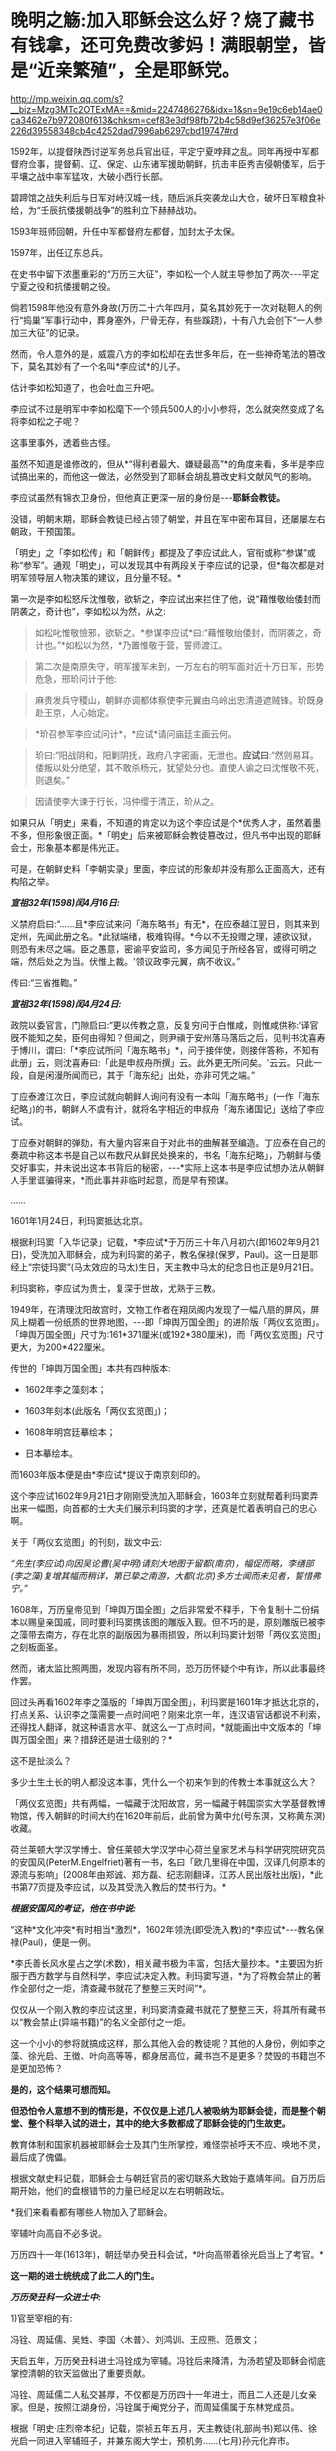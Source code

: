 * 晚明之觞:加入耶稣会这么好？烧了藏书有钱拿，还可免费改爹妈！满眼朝堂，皆是“近亲繁殖”，全是耶稣党。

http://mp.weixin.qq.com/s?__biz=Mzg3MTc2OTExMA==&mid=2247486276&idx=1&sn=9e19c6eb14ae0ca3462e7b972080f613&chksm=cef83e3df98fb72b4c58d9ef36257e3f06e226d39558348cb4c4252dad7996ab6297cbd19747#rd

1592年，以提督陕西讨逆军务总兵官出征，平定宁夏哱拜之乱。同年再授中军都督府佥事，提督蓟、辽、保定、山东诸军援助朝鲜，抗击丰臣秀吉侵朝倭军，后于平壤之战中率军猛攻，大破小西行长部。

碧蹄馆之战失利后与日军对峙汉城一线，随后派兵突袭龙山大仓，破坏日军粮食补给，为“壬辰抗倭援朝战争”的胜利立下赫赫战功。

1593年班师回朝，升任中军都督府左都督，加封太子太保。

1597年，出任辽东总兵。

在史书中留下浓墨重彩的“万历三大征”，李如松一个人就主导参加了两次-﻿-﻿-平定宁夏之役和抗倭援朝之役。

倘若1598年他没有意外身故(万历二十六年四月，莫名其妙死于一次对鞑靼人的例行“捣巢”军事行动中，葬身塞外，尸骨无存，有些蹊跷)，十有八九会创下“一人参加三大征”的记录。

[[./img/51-1.jpeg]]

然而，令人意外的是，威震八方的李如松却在去世多年后，在一些神奇笔法的篡改下，莫名其妙有了一个名叫*李应试*的儿子。

[[./img/51-2.png]]

估计李如松知道了，也会吐血三升吧。

[[./img/51-3.jpeg]]

李应试不过是明军中李如松麾下一个领兵500人的小小参将，怎么就突然变成了名将李如松之子呢？

这事里事外，透着些古怪。

虽然不知道是谁修改的，但从*“得利者最大、嫌疑最高”*的角度来看，多半是李应试搞出来的，而他这一做法，必然受到了耶稣会胡乱篡改史料文献风气的影响。

李应试虽然有锦衣卫身份，但他真正更深一层的身份是-﻿-﻿-*耶稣会教徒。*

没错，明朝末期，耶稣会教徒已经占领了朝堂，并且在军中密布耳目，还屡屡左右朝政，干预国策。

「明史」之「李如松传」和「朝鲜传」都提及了李应试此人，官衔或称“参谋”或称“参军”。通观「明史」，可以发现其中有两段关于李应试的记录，但*每次都是对明军领导层人物决策的建议，且分量不轻。*

第一次是李如松怒斥沈惟敬，欲斩之，李应试出来拦住了他，说“藉惟敬绐倭封而阴袭之，奇计也”，李如松以为然，从之:

#+begin_quote
如松叱惟敬憸邪，欲斩之。*参谋李应试*曰:“藉惟敬绐倭封，而阴袭之，奇计也。”*如松以为然，*乃置惟敬于营，誓师渡江。
#+end_quote

#+begin_quote
第二次是南原失守，明军援军未到，一万左右的明军面对近十万日军，形势危急，邢玠问计于他:
#+end_quote

#+begin_quote
麻贵发兵守稷山，朝鲜亦调都体察使李元翼由乌岭出忠清道遮贼锋。玠既身赴王京，人心始定。
#+end_quote

#+begin_quote
*玠召参军李应试问计*，*应试*请问庙廷主画云何。
#+end_quote

#+begin_quote
玠曰:“阳战阴和，阳剿阴抚，政府八字密画，无泄也。*应试曰*:“然则易耳。倭叛以处分绝望，其不敢杀杨元，犹望处分也。直使人谕之曰沈惟敬不死，则退矣。”
#+end_quote

#+begin_quote
因请使李大谏于行长，冯仲缨于清正，玠从之。
#+end_quote

如果只从「明史」来看，不知道的肯定以为这个李应试是个*优秀人才，虽然着墨不多，但形象很正面。*「明史」后来被耶稣会教徒篡改过，但凡书中出现的耶稣会士，形象基本都是伟光正。

可是，在朝鲜史料「李朝实录」里面，李应试的形象却并没有那么正面高大，还有构陷之举。

/*宣祖32年(1598)闰4月16日:*/

义禁府启曰:“......且*李应试来问「海东略书」有无*，在应泰越江翌日，则其来到定州，先闻此册之名。*此狱端绪，极难钩得。*今以不无投赠之理，遽欲议狱，则恐有未尽之端。臣之愚意，密谕平安监司，多方闻见于所经各官，或得可明之端，然后处之为当。伏惟上裁。'领议政李元翼，病不收议。”

传曰:“三省推鞫。”

/*宣祖32年(1598)闰4月24日:*/

政院以委官言，门隙启曰:“更以传教之意，反复穷问于白惟咸，则惟咸供称:‘译官旣不能知之矣，臣何由得知？但闻之，则尹禛于安州落马落后之后，见判书沈喜寿于博川，谓曰:「*李应试所问「海东略书」*，问于接伴使，则接伴答称，不知有此册」云，则沈喜寿曰:「此是申叔舟所撰」云。此外更无所问矣。'云云。只此一段，自是闲漫所闻而已，其于「海东纪」出处，亦非可凭之端。”

丁应泰渡江次日，李应试就向朝鲜人询问有没有一本叫「海东略书」(一作「海东纪略」)的书，朝鲜人不虞有计，就将名字相近的申叔舟「海东诸国记」送给了李应试。

丁应泰对朝鲜的弹劾，有大量内容来自于对此书的曲解甚至编造。丁应泰在自己的奏疏中称这本书是自己以布数尺从鲜民处换来的，书名「海东纪略」，乃朝鲜与倭交好事实，并未说出这本书背后的秘密，-﻿-﻿-*实际上这本书是李应试想办法从朝鲜人手里诓骗得来，*而此事并非临时起意，而是早有预谋。

......

1601年1月24日，利玛窦抵达北京。

根据利玛窦「入华记录」记载，*李应试*于万历三十年八月初六(即1602年9月21日)，受洗加入耶稣会，成为利玛窦的弟子，教名保禄(保罗，Paul)。这一日是耶经上“宗徒玛窦”(马太效应的马太)生日，天主教中马太的纪念日也正是9月21日。

利玛窦称，李应试为贵士，复深于世故，尤熟于三教。

1949年，在清理沈阳故宫时，文物工作者在翔凤阁内发现了一幅八扇的屏风，屏风上糊着一份纸质的世界地图，-﻿-﻿-即「坤舆万国全图」的进阶版「两仪玄览图」。「坤舆万国全图」尺寸为:161*371厘米(或192*380厘米)，而「两仪玄览图」尺寸更大，为200*422厘米。

传世的「坤舆万国全图」本共有四种版本:

- 1602年李之藻刻本；

- 1603年刻本(此版名「两仪玄览图」)；

- 1608年明宫廷摹绘本；

- 日本摹绘本。

而1603年版本便是由*李应试*提议于南京刻印的。

这个李应试1602年9月21日才刚刚受洗加入耶稣会，1603年立刻就帮着利玛窦弄出来一幅图，向首都的士大夫们展示利玛窦的才学，还真是忙着表明自己的忠心啊。

[[./img/51-4.jpeg]]

关于「两仪玄览图」的刊刻，跋文中云:

/“先生(李应试)向因吴论曹(吴中明)请刻大地图于留都(南京)，幅促而略，李缮部(李之藻)复增其幅而稍详，第已挚之南游，大都(北京)多方士闻而未见者，誓惜弗宁。”/

1608年，万历皇帝见到「坤舆万国全图」之后非常爱不释手，下令复制十二份绢本以赐皇亲国戚，同时要利玛窦携该图的雕版入觐。但不巧的是，原刻雕版已被李之藻带去南方，存在北京的副版因为暴雨损毁，所以利玛窦计划带「两仪玄览图」之刻板面圣。

然而，诸太监比照两图，发现内容有所不同，恐万历怀疑个中有诈，所以此事最终作罢。

回过头再看1602年李之藻版的「坤舆万国全图」，利玛窦是1601年才抵达北京的，打点关系、认识李之藻需要一点时间吧？刚来北京一年，连汉语官话都说不利索，还得找人翻译，就这种语言水平、就这么一丁点时间，*就能画出中文版本的「坤舆万国全图」来？措辞还是进士级别的？*

这不是扯淡么？

多少土生土长的明人都没这本事，凭什么一个初来乍到的传教士本事就这么大？

「两仪玄览图」共有两幅，一幅藏于沈阳故宫，另一幅藏于韩国崇实大学基督教博物馆，传入朝鲜的时间大约在1620年前后，此前曾为黄中允(号东溟，又称黄东溟)收藏。

荷兰莱顿大学汉学博士、曾任莱顿大学汉学中心荷兰皇家艺术与科学研究院研究员的安国风(PeterM.Engelfriet)著有一书，名曰「欧几里得在中国，汉译几何原本的源流与影响」(2008年由郑诚、郑方磊、纪志刚翻译，江苏人民出版社出版)，*此书第77页提及李应试，以及其受洗入教后的焚书行为。*

[[./img/51-5.jpeg]]

/*根据安国风的考证，他在书中说:*/

“这种*文化冲突*有时相当*激烈*，1602年领洗(即受洗入教)的*李应试*-﻿-﻿-教名保禄(Paul)，便是一例。

*李氏善长风水星占之学(术数)，相关藏书极为丰富，包括大量抄本。*主要因为折服于西方数学与自然科学，李应试决定入教。利玛窦写道，*为了将教会禁止的著作全部付之一炬，清查藏书就花了整整三天时间”*。

仅仅从一个刚入教的李应试这里，利玛窦清查藏书就花了整整三天，将其所有藏书以“教会禁止(异端书籍)”的名义全部付之一炬。

这一个小小的参将就搞成这样，那么其他入会的教徒呢？其他的人身份，例如李之藻、徐光启、王徴、叶向高等等，都身居高位，藏书岂不是更多？焚毁的书籍岂不是更加恐怖？

*是的，这个结果可想而知。*

*但恐怕令人意想不到的情形是，不仅仅是上述几人被吸纳为耶稣会徒，而是整个朝堂、整个科举入试的进士，其中的绝大多数都成了耶稣会徒的门生故吏。*

教育体制和国家机器被耶稣会士及其门生所掌控，难怪崇祯呼天不应、唤地不灵，最后成了傀儡。

根据文献史料记载，耶稣会士与朝廷官员的密切联系大致始于嘉靖年间。自万历后期开始，他们的盘根错节的力量已经足以左右明朝政坛。

[[./img/51-6.jpeg]]

*我们来看看都有哪些人物加入了耶稣会。

宰辅叶向高自不必多说。

万历四十一年(1613年)，朝廷举办癸丑科会试，*叶向高带着徐光启当上了考官。*

*这一期的进士统统成了此二人的门生。*

/*万历癸丑科一众进士中:*/

1)官至宰相的有:

冯铨、周延儒、吴甡、李国〈木普〉、刘鸿训、王应熊、范景文；

天启五年，万历癸丑科进士冯铨成为宰辅。冯铨后来降清，为汤若望及耶稣会彻底掌控清朝的钦天监做出了重要贡献。

冯铨、周延儒二人私交甚厚，不仅都是万历四十一年进士，而且二人还是儿女亲家。但是，按照江湖身份，冯铨属于阉党分子，而周延儒属于东林党成员。

[[./img/51-7.jpeg]]

根据「明史·庄烈帝本纪」记载，崇祯五年五月，天主教徒(礼部尚书)郑以伟、徐光启一同进入宰辅班子，并兼东阁大学士，预机务......(七月)孙元化弃市。

崇祯六年，郑以伟、徐光启先后死去，周延儒致仕；公开宣称天主教“足为吾儒补正”的钱士升入相；万历癸丑科进士、明末著名的天主教徒王应熊接替入相。

2)掌兵高官有:

张凤翼-﻿-﻿-自崇祯三年起任兵部尚书五年，让明朝内外交困无可收拾，是直接导致明朝灭亡主要罪犯之一；

吕维祺-﻿-﻿-南京最高首长，任由张献忠、李自成摧毁蹂躏安徽、苏北，是直接导致明朝灭亡主要罪犯之一；

王化贞-﻿-﻿-毁灭广宁十四万精锐部队的大蠢货；

李日宣-﻿-﻿-兵部尚书、吏部尚书；

李继贞-﻿-﻿-兵部右侍郎；

解学龙-﻿-﻿-南京兵部右侍郎、南明刑部尚书；

焦源溥-﻿-﻿-大同巡抚。

3)其他朝廷重臣:

周士朴-﻿-﻿-工部尚书；

易应昌-﻿-﻿-左副都御史；

施邦曜-﻿-﻿-左副都御史；

毛士龙-﻿-﻿-左佥都御史，独掌院事。

4)民间桃李:

缪昌期、周顺昌等-﻿-﻿-鼓动江南学子胡作非为。

叶向高、徐光启等对上述进士分别进行了特殊培养。在他们刚刚荣登金榜时，王应熊、周希令、孔贞时等人就被选中，去配合耶稣会士们“翻译”大量华夏典籍和科学著作。

其中，王应熊、周希令、孔贞时配合来华耶稣会士阳玛诺“翻译”的「天问略」，就令耶稣会非常满意。王应熊工作最积极、最主动，后来受到嘉奖，官至宰相。

1613年(万历四十一年)，叶向高将耶稣会相中的吴道南推上了宰相的宝座。次年，叶向高终于以退为进，回家修养，等待时机。

而吴道南以大学士身份，主持了万历四十四年丙辰科会试。

/*「明史·吴道南传」:*/

岁丙辰，偕礼部尚书刘楚先典会试。吴江举人沈同和者，副都御史季文子，目不知书，贿礼部吏，与同里赵鸣阳联号舍。其首场七篇，自坊刻外，皆鸣阳笔也。榜发，同和第一，鸣阳亦中式，都下大哗。道南等亟检举，诏令覆试。

结果，在吴道南的主持下，出现了震惊朝野的科场舞弊案:*在此次会试中，耶稣会追随者非常多。*

受王阳明讲学风气之兴旺，经济富庶的江南各地思想活跃，对接受天主教这一新鲜外来文化更加容易。崇祯年间，光上海一地受洗加入天主教的人，便已经达到千人以上的规模。

万历丙辰科所谓的进士们，一个个都是人才。

陈奇瑜-﻿-﻿-兵部右侍郎兼右佥都御史，总督陕西、山西、河南、湖广、四川军务，专办流贼，因贪婪愚蠢放跑李自成等，是直接导致明朝灭亡头号罪犯之一；

朱大典-﻿-﻿-兵部左侍郎兼总督江北及河南、湖广军务，专办流贼；

郑崇俭-﻿-﻿-兵部右侍郎兼总督陕西三边军务；

张伯鲸-﻿-﻿-兵部左侍郎主持兵部工作。

民间桃李:魏大中(东林党魁首)

[[./img/51-8.jpeg]]

晚明，科举入仕的进士们已经变质，往往被发展成为自己的党羽，用于打击对手、排除异己，毫不夸张地说，整个朝廷已经被与东林党合流的耶稣党控制。

复社是明末以江南士大夫为核心的政治、文学团体，有“小东林”“嗣东林”之称。崇祯二年(1629年)在苏州尹山成立。领袖人物为张溥、张采，时人称为"娄东二张"。

复社的骨干全部与耶稣会有着密切联系，比如，江南地区与徐光启密切的陈子龙、吴伟业、瞿家公子瞿式耜等等，就连远在山西的徐光启弟子韩霖也在其中。

/*东林党大佬刘宗周的弟子、复社元老陆世仪所著「复社纪略」中记载:*/

复社声气遍天下，俱以两张为宗......

由*张溥、张采主办的复社，广招门徒*。每到了科举考试的时候，凡是二张看中了门徒，他们都会通过种种形式*予以举荐*。*无论是乡试，还是会试，只要是二张举荐了的，基本都会被录取，“十不失一”。*

甚至，坊间还出现了*秀才、举人、进士一条龙服务*。

“淮安府推官孙肇兴拔夏曰瑚于童试；送之入场，而肇兴分房，曰瑚卷又适在其房，取中头卷......辛未，(夏)曰瑚以第三人及第。”

*瞧，根据「复社纪略」的记载，辛未科的探花夏曰瑚就享受到了这一优质服务。*

哪怕是乡试已经落选之人，只要二张的推荐信一到，考官也会想方设法找出落选者的考卷，重新阅卷，予以录取，而且是排名靠前。

“尔时有张、浦、许三生卷已经黜落，专札投进，督学倪元珙发三卷于苏松道马元扬达社长，另换誊进，仍列高等。”(「复社纪略」)

至于三年一次的会试，别说是录取区区一名进士，即便是前几名、乃至是头名会元，也都可以在酒席上谈定。

湛持(即文震孟)将赴职时，郡绅饮饯于徐九一之止水，天如谓湛持曰:“明年会试，同考公必压帘。今海内举子不愧会元者，惟陈大士暨杨维斗二人耳。幸留意！”

湛持曰:“天下人读大士文，取巍科者不知凡几；而大士久困，吾此番当收之夹袋中。”

天如转语项水心煜曰:“然则维斗乃公责也。”

水心亦首肯。(「复社纪略」)

上面这段话，翻译过来就是:

酒席上，张溥对文震孟说，明年(崇祯七年)的会试，你一定是主考官，依我看，能当会元的只能是陈大士、杨维斗这两个人，拜托你了！

文震孟答道:嗯，陈大士才华横溢，竟然一直考不中进士，放心吧，这次我一定让他当上会元。

张溥又对项煜说，杨维斗的事就拜托你了！

项煜答曰:没问题。

......

尽管后来这事忙中出错办砸了，但是事情却千真万确。

*由此可见，科举一途入仕的大门已经被人把控。*

[[./img/51-9.jpeg]]

[[./img/51-10.jpeg]]

*/复社对手薛国观经过仔细查对，发现其录取的进士，大多是复社成员，即「复社纪略」中所述:/*

同帘薛国观出告体仁，以其“国表”姓氏查对，见中式者多出复社。

甲戌科如此，丁丑科亦是如此:丁丑殿试，状元为刘同升，榜眼为陈之遴，探花为赵士春，皆复社中人也。

由于复社通天本事，所以但凡水平有限、想要考取功名之人，纷纷不远万里，前来张溥的老家拜师。

尽管张溥人在北京，但这些人送来数额不菲的钱财，在张溥老家行四叩首之拜师礼，再央求张溥家仆将之登记入册，方肯离去。

太仓是嘉定的邻县，两县士子的关系历来交往很多，复社主干张溥、张采、吴伟业与嘉定士子的关系尤为密切。

不少嘉定人受到影响而加入复社，积极参与复社的活动。根据清代陆世仪的「复社纪略」及吴山嘉的「复社姓氏传略」两书统计，嘉定县的复社社员共有二十八名:黄淳耀、侯岐曾、侯玄涵、侯玄洵、侯玄汸、徐时勉、沈宏祖、沈怀祖、马元调、马舒、陶士彦、陈琦征、汪贞泰、朱之尚、曹讷、张国浚、傅凝之、许自俊、郑灿、龚用圆、娄复闻、申艇、朱珽、施凤鸣、施凤仪、夏云蛟、李杭之、李拱等。

清 吴山嘉辑「复社姓氏传略」

[[./img/51-11.jpeg]]

......

*上述种种乱象，荒唐吗？十分荒唐。*

其实，二张(张溥、张采)都只不过是台前的小人物而已(张溥只是回乡闲居的翰林院庶吉士)，背后的老师是谁呢？

*徐光启。*

[[./img/51-12.jpeg]]

根据张溥所著「农政全书序」记载，张溥不仅是徐光启这个廷试读卷官亲自录取的进士，而且与徐光启关系十分密切，经常在徐光启家里吃住。

而且，张溥也是周延儒的门生，周延儒则是徐光启的门生。

崇祯四年，周延儒担任主考官录取了一批复社成员。

根据「复社纪略」记载，周延儒与吴伟业的父亲交情深厚，他就让吴伟业当上了会元。当时就有考官提出异议，吴伟业的成绩不够格当会元。经周延儒活动，正式放榜时，吴伟业成了榜眼。张溥也被录取。周延儒早就听说张溥的大名，专门召见了他。两人聊了一番后，周延儒相见恨晚，于是把张溥弄进了翰林院。

不久，当选无数进士梦寐以求的翰林院庶吉士的张溥，抛弃仕途，主动回乡忙于成立复社，背靠朝堂大山，振臂一呼，一呼百应，成为徐光启等人在民间的代言人。

*正是通过这样的举措，耶稣会通过徐光启等人的安排，掌控了朝堂。*

下面所列皆为晚明政坛大名鼎鼎的人物，官至宰相的就有一群，而*全是叶向高、徐光启等人的徒子徒孙:*

/南直则文震孟、姚希孟、顾锡畴、钱谦益、郑三俊、瞿式耜、侯峒曾、金举、陈仁锡、吴甡等，两浙则刘宗周、钱士升、徐石麟、倪元璐、祁彪佳等；/

/河南则侯恂、侯恪、乔充升、吕维骐等，江西则姜曰广、李邦华、熊明遇、李日宣等，湖广则梅之焕、刘弘化、沈维炳、李应魁等，/

/山东则范最文、张凤翔、高弘图、宋玫等，陕西则李遇知、惠世扬等，福建则黄道周、黄景昉、蒋德璟、刘长等，广东则陈子壮、黄公辅。/

*一眼望去，满朝尽是耶稣党。*

也难怪大明灭亡后，匆忙建立的南明政权(1644-1662年)会病急乱投医，去澳门搬救兵。1646年，德国传教士瞿纱微(原名瞿安德)则趁机提出条件，让永历帝家族接受洗礼，皈依天主教，结果除了永历帝本人，宫中受洗嫔妃50人、南明小朝廷大员40人，以及一些太监临时抱臭脚，全部洗礼。

以此换来什么？

不过是澳葡当局发兵区区300，携大炮数门而已。

*300多人的洋枪队能顶什么用？*

而1648年10月，永历帝再派遣庞天寿携礼物赴澳门求援，澳葡当局仅以火枪100支相助(打发)，这次连兵都没有派。

无奈之下，永历帝派遣使节出使罗马教廷，希望得到罗马教皇的支持。为此，永历帝的嫡母王太后还给罗马教皇写了一封信:

[[./img/51-13.jpeg]]

“大明宁圣慈肃皇太后烈纳致谕于因诺曾爵，代天主耶稣在世总师，公教皇王，圣父座前。窃念烈纳本中国女，予忝处皇宫，惟知阃中之礼，未谙域外之教。赖有耶稣会士瞿纱微在皇朝，敷扬圣教，传闻自外，予始知之，遂尔信心，敬领圣洗。

使皇太后玛利亚，中宫皇后亚纳，及皇太子当定，并请入教领圣洗，三年于兹矣······

更望圣父与圣而公一教之会，代求天主保佑我国中兴太平。俾我大明第十代帝，太祖第十二世孙，主君等悉知敬真主耶稣。更冀圣父多遣耶稣会士来，广传圣教。······”

特谕，永历四年十月十一日。

*/教皇收到信后答复如下:/*

“对吾爱女致敬并为祝福。从汝等书瀚之庄严，获知天主仁慈之浩大······吾人今以父执之情抱持汝等，极愿赐予陛下所求之祝福，自今后祈祷天主，使汝国统一，永享太平，愿汝等心情信念永远与余等相携。”

[[./img/51-14.jpeg]]

*教皇婉拒了派兵援助的请求，仅仅表达了祝福。*

不论如何，区区300个小兵走个过场，就诓得永历帝除了他本人以外的一大家子都受洗了，对于德国传教士瞿纱微而言，还真是笔划算的买卖。

如果明朝没有灭亡，他这次投机就成功了。

以耶稣之名，行骗天下，-﻿-﻿-基督徒们用实际行动证明了他们的神祇只是个伪善而虚假的面具。

